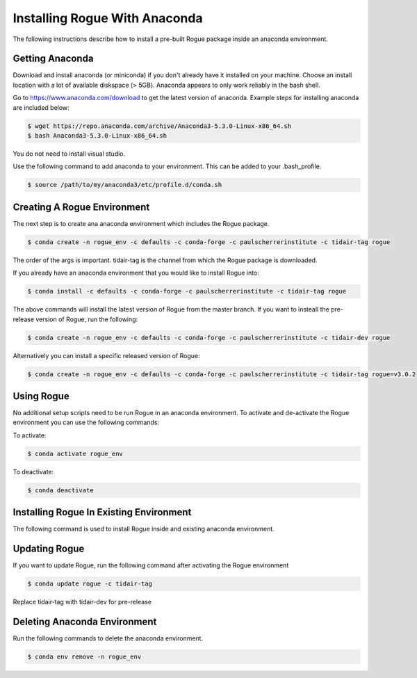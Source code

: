 .. _installing_anaconda:

==============================
Installing Rogue With Anaconda
==============================

The following instructions describe how to install a pre-built Rogue package inside an anaconda environment.

Getting Anaconda
================

Download and install anaconda (or miniconda) if you don't already have it installed on your machine. Choose an install location with a lot of available diskspace (> 5GB). Anaconda appears to only work reliably in the bash shell. 

Go to https://www.anaconda.com/download to get the latest version of anaconda. Example steps for installing anaconda are included below:

.. code::

   $ wget https://repo.anaconda.com/archive/Anaconda3-5.3.0-Linux-x86_64.sh
   $ bash Anaconda3-5.3.0-Linux-x86_64.sh

You do not need to install visual studio.

Use the following command to add anaconda to your environment. This can be added to your .bash_profile.

.. code::

   $ source /path/to/my/anaconda3/etc/profile.d/conda.sh

Creating A Rogue Environment
============================

The next step is to create ana anaconda environment which includes the Rogue package.

.. code::

   $ conda create -n rogue_env -c defaults -c conda-forge -c paulscherrerinstitute -c tidair-tag rogue

The order of the args is important. tidair-tag is the channel from which the Rogue package is downloaded.

If you already have an anaconda environment that you would like to install Rogue into:

.. code::

   $ conda install -c defaults -c conda-forge -c paulscherrerinstitute -c tidair-tag rogue

The above commands will install the latest version of Rogue from the master branch. If you want to insteall the pre-release version of Rogue, run the following:

.. code::

   $ conda create -n rogue_env -c defaults -c conda-forge -c paulscherrerinstitute -c tidair-dev rogue

Alternatively you can install a specific released version of Rogue:

.. code::

   $ conda create -n rogue_env -c defaults -c conda-forge -c paulscherrerinstitute -c tidair-tag rogue=v3.0.2

Using Rogue
===========

No additional setup scripts need to be run Rogue in an anaconda environment. To activate and de-activate the Rogue environment you can use the following commands:

To activate:

.. code::

   $ conda activate rogue_env

To deactivate:

.. code::

   $ conda deactivate

Installing Rogue In Existing Environment
========================================

The following command is used to install Rogue inside and existing anaconda environment.


Updating Rogue
==============

If you want to update Rogue, run the following command after activating the Rogue environment

.. code::

   $ conda update rogue -c tidair-tag

Replace tidair-tag with tidair-dev for pre-release

Deleting Anaconda Environment
=============================

Run the following commands to delete the anaconda environment.

.. code::

   $ conda env remove -n rogue_env

